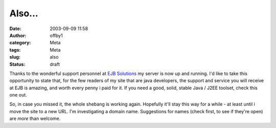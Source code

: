 Also...
#######
:date: 2003-09-09 11:58
:author: offby1
:category: Meta
:tags: Meta
:slug: also
:status: draft

Thanks to the wonderful support personnel at `EJB
Solutions <http://www.ejbsolutions.com/>`__ my server is now up and
running. I'd like to take this opportunity to state that, for the few
readers of my site that are java developers, the support and service you
will receive at EJB is amazing, and worth every penny i paid for it. If
you need a good, solid, stable Java / J2EE toolset, check this one out.

So, in case you missed it, the whole shebang is working again. Hopefully
it'll stay this way for a while - at least until i move the site to a
new URL. I'm investigating a domain name. Suggestions for names (check
first, to see if they're open) are *more* than welcome.
